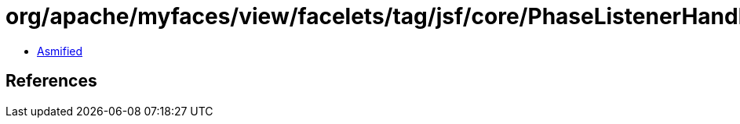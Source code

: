= org/apache/myfaces/view/facelets/tag/jsf/core/PhaseListenerHandler.class

 - link:PhaseListenerHandler-asmified.java[Asmified]

== References

